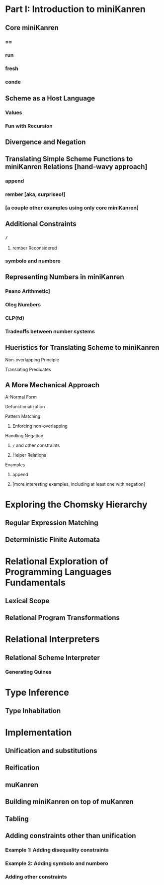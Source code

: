 * Part I: Introduction to miniKanren
** Core miniKanren
*** ==
*** run
*** fresh
*** conde
** Scheme as a Host Language
*** Values
*** Fun with Recursion
** Divergence and Negation
** Translating Simple Scheme Functions to miniKanren Relations [hand-wavy approach]
*** append
*** rember [aka, surpriseo!]
*** [a couple other examples using only core miniKanren]
** Additional Constraints
*** =/=
**** rember Reconsidered
*** symbolo and numbero
** Representing Numbers in miniKanren
*** Peano Arithmetic]
*** Oleg Numbers
*** CLP(fd)
*** Tradeoffs between number systems

** Hueristics for Translating Scheme to miniKanren
**** Non-overlapping Principle
**** Translating Predicates
** A More Mechanical Approach
**** A-Normal Form
**** Defunctionalization
**** Pattern Matching
***** Enforcing non-overlapping
**** Handling Negation
***** =/= and other constraints
***** Helper Relations
**** Examples
***** append
***** [more interesting examples, including at least one with negation]

* Exploring the Chomsky Hierarchy
** Regular Expression Matching
** Deterministic Finite Automata
* Relational Exploration of Programming Languages Fundamentals
** Lexical Scope
** Relational Program Transformations
* Relational Interpreters
** Relational Scheme Interpreter
*** Generating Quines
* Type Inference
** Type Inhabitation
* Implementation
** Unification and substitutions
** Reification
** muKanren
** Building miniKanren on top of muKanren
** Tabling
** Adding constraints other than unification
*** Example 1: Adding disequality constraints
*** Example 2: Adding symbolo and numbero
*** Adding other constraints
